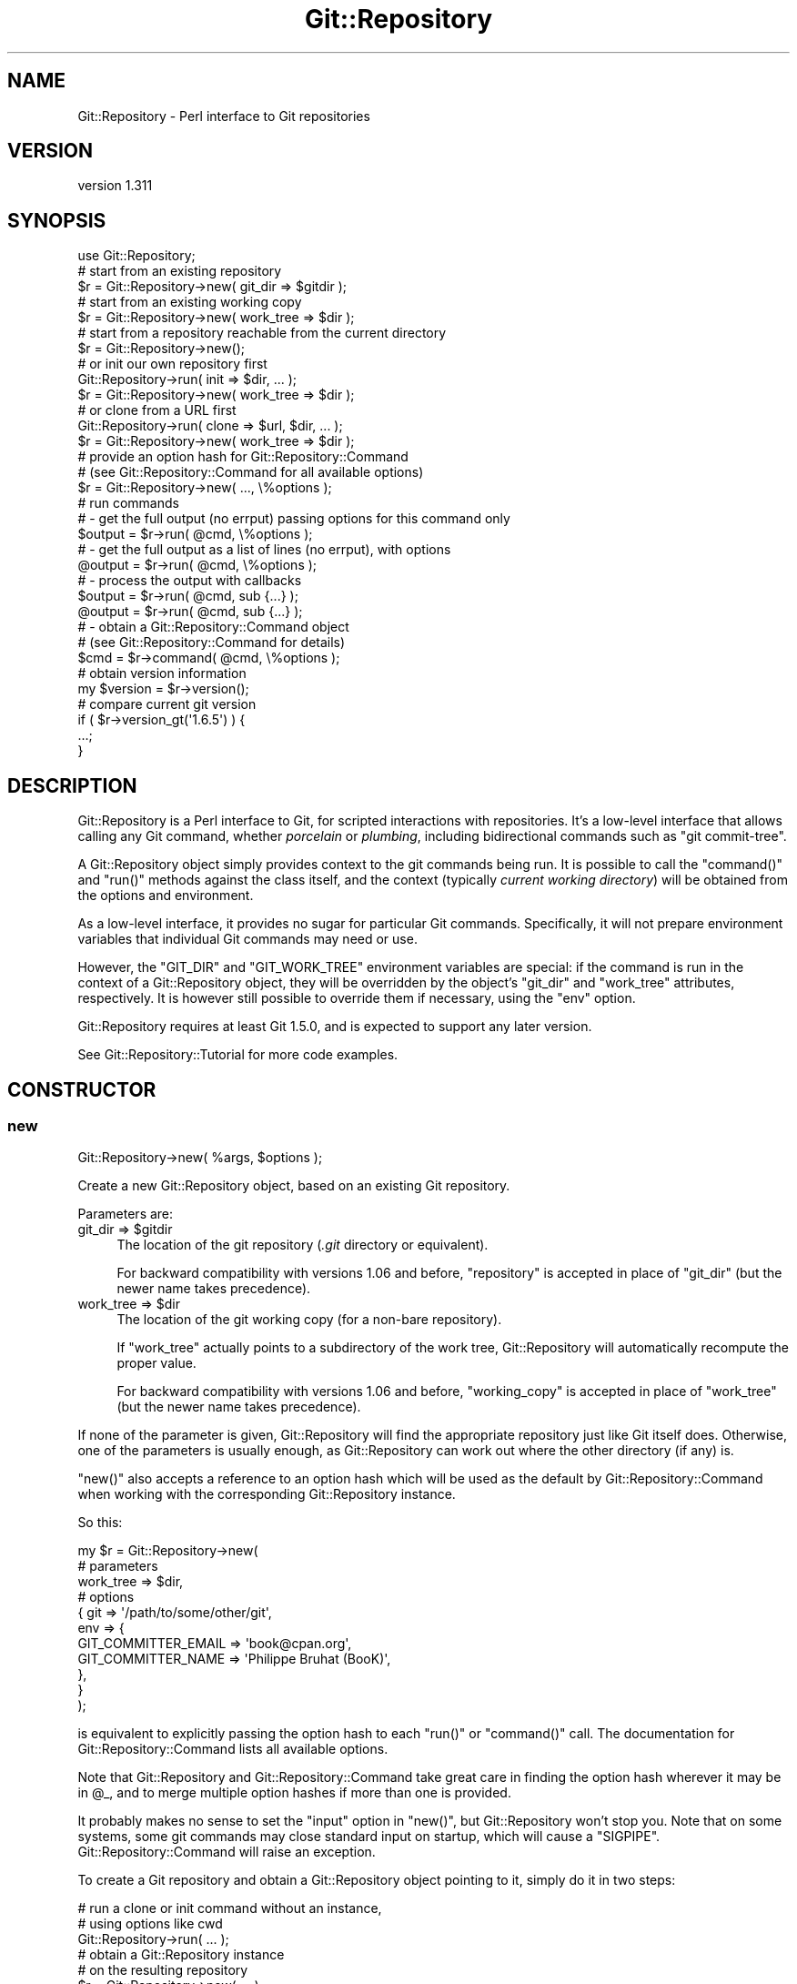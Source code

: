 .\" Automatically generated by Pod::Man 2.27 (Pod::Simple 3.28)
.\"
.\" Standard preamble:
.\" ========================================================================
.de Sp \" Vertical space (when we can't use .PP)
.if t .sp .5v
.if n .sp
..
.de Vb \" Begin verbatim text
.ft CW
.nf
.ne \\$1
..
.de Ve \" End verbatim text
.ft R
.fi
..
.\" Set up some character translations and predefined strings.  \*(-- will
.\" give an unbreakable dash, \*(PI will give pi, \*(L" will give a left
.\" double quote, and \*(R" will give a right double quote.  \*(C+ will
.\" give a nicer C++.  Capital omega is used to do unbreakable dashes and
.\" therefore won't be available.  \*(C` and \*(C' expand to `' in nroff,
.\" nothing in troff, for use with C<>.
.tr \(*W-
.ds C+ C\v'-.1v'\h'-1p'\s-2+\h'-1p'+\s0\v'.1v'\h'-1p'
.ie n \{\
.    ds -- \(*W-
.    ds PI pi
.    if (\n(.H=4u)&(1m=24u) .ds -- \(*W\h'-12u'\(*W\h'-12u'-\" diablo 10 pitch
.    if (\n(.H=4u)&(1m=20u) .ds -- \(*W\h'-12u'\(*W\h'-8u'-\"  diablo 12 pitch
.    ds L" ""
.    ds R" ""
.    ds C` ""
.    ds C' ""
'br\}
.el\{\
.    ds -- \|\(em\|
.    ds PI \(*p
.    ds L" ``
.    ds R" ''
.    ds C`
.    ds C'
'br\}
.\"
.\" Escape single quotes in literal strings from groff's Unicode transform.
.ie \n(.g .ds Aq \(aq
.el       .ds Aq '
.\"
.\" If the F register is turned on, we'll generate index entries on stderr for
.\" titles (.TH), headers (.SH), subsections (.SS), items (.Ip), and index
.\" entries marked with X<> in POD.  Of course, you'll have to process the
.\" output yourself in some meaningful fashion.
.\"
.\" Avoid warning from groff about undefined register 'F'.
.de IX
..
.nr rF 0
.if \n(.g .if rF .nr rF 1
.if (\n(rF:(\n(.g==0)) \{
.    if \nF \{
.        de IX
.        tm Index:\\$1\t\\n%\t"\\$2"
..
.        if !\nF==2 \{
.            nr % 0
.            nr F 2
.        \}
.    \}
.\}
.rr rF
.\"
.\" Accent mark definitions (@(#)ms.acc 1.5 88/02/08 SMI; from UCB 4.2).
.\" Fear.  Run.  Save yourself.  No user-serviceable parts.
.    \" fudge factors for nroff and troff
.if n \{\
.    ds #H 0
.    ds #V .8m
.    ds #F .3m
.    ds #[ \f1
.    ds #] \fP
.\}
.if t \{\
.    ds #H ((1u-(\\\\n(.fu%2u))*.13m)
.    ds #V .6m
.    ds #F 0
.    ds #[ \&
.    ds #] \&
.\}
.    \" simple accents for nroff and troff
.if n \{\
.    ds ' \&
.    ds ` \&
.    ds ^ \&
.    ds , \&
.    ds ~ ~
.    ds /
.\}
.if t \{\
.    ds ' \\k:\h'-(\\n(.wu*8/10-\*(#H)'\'\h"|\\n:u"
.    ds ` \\k:\h'-(\\n(.wu*8/10-\*(#H)'\`\h'|\\n:u'
.    ds ^ \\k:\h'-(\\n(.wu*10/11-\*(#H)'^\h'|\\n:u'
.    ds , \\k:\h'-(\\n(.wu*8/10)',\h'|\\n:u'
.    ds ~ \\k:\h'-(\\n(.wu-\*(#H-.1m)'~\h'|\\n:u'
.    ds / \\k:\h'-(\\n(.wu*8/10-\*(#H)'\z\(sl\h'|\\n:u'
.\}
.    \" troff and (daisy-wheel) nroff accents
.ds : \\k:\h'-(\\n(.wu*8/10-\*(#H+.1m+\*(#F)'\v'-\*(#V'\z.\h'.2m+\*(#F'.\h'|\\n:u'\v'\*(#V'
.ds 8 \h'\*(#H'\(*b\h'-\*(#H'
.ds o \\k:\h'-(\\n(.wu+\w'\(de'u-\*(#H)/2u'\v'-.3n'\*(#[\z\(de\v'.3n'\h'|\\n:u'\*(#]
.ds d- \h'\*(#H'\(pd\h'-\w'~'u'\v'-.25m'\f2\(hy\fP\v'.25m'\h'-\*(#H'
.ds D- D\\k:\h'-\w'D'u'\v'-.11m'\z\(hy\v'.11m'\h'|\\n:u'
.ds th \*(#[\v'.3m'\s+1I\s-1\v'-.3m'\h'-(\w'I'u*2/3)'\s-1o\s+1\*(#]
.ds Th \*(#[\s+2I\s-2\h'-\w'I'u*3/5'\v'-.3m'o\v'.3m'\*(#]
.ds ae a\h'-(\w'a'u*4/10)'e
.ds Ae A\h'-(\w'A'u*4/10)'E
.    \" corrections for vroff
.if v .ds ~ \\k:\h'-(\\n(.wu*9/10-\*(#H)'\s-2\u~\d\s+2\h'|\\n:u'
.if v .ds ^ \\k:\h'-(\\n(.wu*10/11-\*(#H)'\v'-.4m'^\v'.4m'\h'|\\n:u'
.    \" for low resolution devices (crt and lpr)
.if \n(.H>23 .if \n(.V>19 \
\{\
.    ds : e
.    ds 8 ss
.    ds o a
.    ds d- d\h'-1'\(ga
.    ds D- D\h'-1'\(hy
.    ds th \o'bp'
.    ds Th \o'LP'
.    ds ae ae
.    ds Ae AE
.\}
.rm #[ #] #H #V #F C
.\" ========================================================================
.\"
.IX Title "Git::Repository 3"
.TH Git::Repository 3 "2014-03-08" "perl v5.18.2" "User Contributed Perl Documentation"
.\" For nroff, turn off justification.  Always turn off hyphenation; it makes
.\" way too many mistakes in technical documents.
.if n .ad l
.nh
.SH "NAME"
Git::Repository \- Perl interface to Git repositories
.SH "VERSION"
.IX Header "VERSION"
version 1.311
.SH "SYNOPSIS"
.IX Header "SYNOPSIS"
.Vb 1
\&    use Git::Repository;
\&
\&    # start from an existing repository
\&    $r = Git::Repository\->new( git_dir => $gitdir );
\&
\&    # start from an existing working copy
\&    $r = Git::Repository\->new( work_tree => $dir );
\&
\&    # start from a repository reachable from the current directory
\&    $r = Git::Repository\->new();
\&
\&    # or init our own repository first
\&    Git::Repository\->run( init => $dir, ... );
\&    $r = Git::Repository\->new( work_tree => $dir );
\&
\&    # or clone from a URL first
\&    Git::Repository\->run( clone => $url, $dir, ... );
\&    $r = Git::Repository\->new( work_tree => $dir );
\&
\&    # provide an option hash for Git::Repository::Command
\&    # (see Git::Repository::Command for all available options)
\&    $r = Git::Repository\->new( ..., \e%options );
\&
\&    # run commands
\&    # \- get the full output (no errput) passing options for this command only
\&    $output = $r\->run( @cmd, \e%options );
\&
\&    # \- get the full output as a list of lines (no errput), with options
\&    @output = $r\->run( @cmd, \e%options );
\&
\&    # \- process the output with callbacks
\&    $output = $r\->run( @cmd, sub {...} );
\&    @output = $r\->run( @cmd, sub {...} );
\&
\&    # \- obtain a Git::Repository::Command object
\&    #   (see Git::Repository::Command for details)
\&    $cmd = $r\->command( @cmd, \e%options );
\&
\&    # obtain version information
\&    my $version = $r\->version();
\&
\&    # compare current git version
\&    if ( $r\->version_gt(\*(Aq1.6.5\*(Aq) ) {
\&        ...;
\&    }
.Ve
.SH "DESCRIPTION"
.IX Header "DESCRIPTION"
Git::Repository is a Perl interface to Git, for scripted interactions
with repositories. It's a low-level interface that allows calling any Git
command, whether \fIporcelain\fR or \fIplumbing\fR, including bidirectional
commands such as \f(CW\*(C`git commit\-tree\*(C'\fR.
.PP
A Git::Repository object simply provides context to the git commands
being run. It is possible to call the  \f(CW\*(C`command()\*(C'\fR and \f(CW\*(C`run()\*(C'\fR methods
against the class itself, and the context (typically \fIcurrent working
directory\fR) will be obtained from the options and environment.
.PP
As a low-level interface, it provides no sugar for particular Git
commands. Specifically, it will not prepare environment variables that
individual Git commands may need or use.
.PP
However, the \f(CW\*(C`GIT_DIR\*(C'\fR and \f(CW\*(C`GIT_WORK_TREE\*(C'\fR environment variables are
special: if the command is run in the context of a Git::Repository
object, they will be overridden by the object's \f(CW\*(C`git_dir\*(C'\fR and
\&\f(CW\*(C`work_tree\*(C'\fR attributes, respectively. It is however still possible to
override them if necessary, using the \f(CW\*(C`env\*(C'\fR option.
.PP
Git::Repository requires at least Git 1.5.0, and is expected to support
any later version.
.PP
See Git::Repository::Tutorial for more code examples.
.SH "CONSTRUCTOR"
.IX Header "CONSTRUCTOR"
.SS "new"
.IX Subsection "new"
.Vb 1
\&    Git::Repository\->new( %args, $options );
.Ve
.PP
Create a new Git::Repository object, based on an existing Git repository.
.PP
Parameters are:
.ie n .IP "git_dir => $gitdir" 4
.el .IP "git_dir => \f(CW$gitdir\fR" 4
.IX Item "git_dir => $gitdir"
The location of the git repository (\fI.git\fR directory or equivalent).
.Sp
For backward compatibility with versions 1.06 and before, \f(CW\*(C`repository\*(C'\fR
is accepted in place of \f(CW\*(C`git_dir\*(C'\fR (but the newer name takes precedence).
.ie n .IP "work_tree => $dir" 4
.el .IP "work_tree => \f(CW$dir\fR" 4
.IX Item "work_tree => $dir"
The location of the git working copy (for a non-bare repository).
.Sp
If \f(CW\*(C`work_tree\*(C'\fR actually points to a subdirectory of the work tree,
Git::Repository will automatically recompute the proper value.
.Sp
For backward compatibility with versions 1.06 and before, \f(CW\*(C`working_copy\*(C'\fR
is accepted in place of \f(CW\*(C`work_tree\*(C'\fR (but the newer name takes precedence).
.PP
If none of the parameter is given, Git::Repository will find the
appropriate repository just like Git itself does. Otherwise, one of
the parameters is usually enough,
as Git::Repository can work out where the other directory (if any) is.
.PP
\&\f(CW\*(C`new()\*(C'\fR also accepts a reference to an option hash which will be used
as the default by Git::Repository::Command when working with the
corresponding Git::Repository instance.
.PP
So this:
.PP
.Vb 11
\&    my $r = Git::Repository\->new(
\&        # parameters
\&        work_tree => $dir,
\&        # options
\&        {   git => \*(Aq/path/to/some/other/git\*(Aq,
\&            env => {
\&                GIT_COMMITTER_EMAIL => \*(Aqbook@cpan.org\*(Aq,
\&                GIT_COMMITTER_NAME  => \*(AqPhilippe Bruhat (BooK)\*(Aq,
\&            },
\&        }
\&    );
.Ve
.PP
is equivalent to explicitly passing the option hash to each
\&\f(CW\*(C`run()\*(C'\fR or \f(CW\*(C`command()\*(C'\fR call.
The documentation for Git::Repository::Command lists all
available options.
.PP
Note that Git::Repository and Git::Repository::Command take
great care in finding the option hash wherever it may be in \f(CW@_\fR,
and to merge multiple option hashes if more than one is provided.
.PP
It probably makes no sense to set the \f(CW\*(C`input\*(C'\fR option in \f(CW\*(C`new()\*(C'\fR,
but Git::Repository won't stop you.
Note that on some systems, some git commands may close standard input
on startup, which will cause a \f(CW\*(C`SIGPIPE\*(C'\fR. Git::Repository::Command
will raise an exception.
.PP
To create a Git repository and obtain a Git::Repository object
pointing to it, simply do it in two steps:
.PP
.Vb 3
\&    # run a clone or init command without an instance,
\&    # using options like cwd
\&    Git::Repository\->run( ... );
\&    
\&    # obtain a Git::Repository instance
\&    # on the resulting repository
\&    $r = Git::Repository\->new( ... );
.Ve
.SH "METHODS"
.IX Header "METHODS"
Git::Repository supports the following methods:
.SS "command"
.IX Subsection "command"
.Vb 2
\&    Git::Repository\->command( @cmd );
\&    $r\->command( @cmd );
.Ve
.PP
Runs the git sub-command and options, and returns a Git::Repository::Command
object pointing to the sub-process running the command.
.PP
As described in the Git::Repository::Command documentation, \f(CW@cmd\fR
may also contain a hashref containing options for the command.
.SS "run"
.IX Subsection "run"
.Vb 2
\&    Git::Repository\->run( @cmd );
\&    $r\->run( @cmd );
.Ve
.PP
Runs the command and returns the output as a string in scalar context,
or as a list of lines in list context. Also accepts a hashref of options.
.PP
Lines are automatically \f(CW\*(C`chomp\*(C'\fRed.
.PP
In addition to the options hashref supported by Git::Repository::Command,
the parameter list can also contain code references, that will be applied
successively to each line of output. The line being processed is in \f(CW$_\fR,
but the coderef must still return the result string (like \f(CW\*(C`map\*(C'\fR).
.PP
If the git command printed anything on stderr, it will be printed as
warnings. For convenience, if the git sub-process exited with status
\&\f(CW128\fR (fatal error), or \f(CW129\fR (usage message), \f(CW\*(C`run()\*(C'\fR will \f(CW\*(C`die()\*(C'\fR.
The exit status values for which \f(CW\*(C`run()\*(C'\fR dies can be modified using
the \f(CW\*(C`fatal\*(C'\fR option (see Git::Repository::Command for details).
.PP
The exit status of the command that was just run is accessible as usual
using \f(CW\*(C`$? >> 8\*(C'\fR. See perlvar for details about \f(CW$?\fR.
.SS "git_dir"
.IX Subsection "git_dir"
Returns the repository path.
.SS "work_tree"
.IX Subsection "work_tree"
Returns the working copy path.
Used as current working directory by Git::Repository::Command.
.SS "options"
.IX Subsection "options"
Return the option hash that was passed to \f(CW\*(C`Git::Repository\->new()\*(C'\fR.
.SS "version"
.IX Subsection "version"
Return the version of git, as given by \f(CW\*(C`git \-\-version\*(C'\fR.
.ie n .SS "Version-comparison ""operators"""
.el .SS "Version-comparison ``operators''"
.IX Subsection "Version-comparison operators"
Git evolves very fast, and new features are constantly added.
To facilitate the creation of programs that can properly handle the
wide variety of Git versions seen in the wild, a number of version
comparison \*(L"operators\*(R" are available.
.PP
They are named \f(CW\*(C`version_\f(CIop\f(CW\*(C'\fR where \fIop\fR is the equivalent of the Perl
operators \f(CW\*(C`lt\*(C'\fR, \f(CW\*(C`gt\*(C'\fR, \f(CW\*(C`le\*(C'\fR, \f(CW\*(C`ge\*(C'\fR, \f(CW\*(C`eq\*(C'\fR, \f(CW\*(C`ne\*(C'\fR. They return a boolean
value, obtained by comparing the version of the git binary and the
version string passed as parameter.
.PP
The methods are:
.ie n .IP "version_lt( $version )" 4
.el .IP "version_lt( \f(CW$version\fR )" 4
.IX Item "version_lt( $version )"
.PD 0
.ie n .IP "version_gt( $version )" 4
.el .IP "version_gt( \f(CW$version\fR )" 4
.IX Item "version_gt( $version )"
.ie n .IP "version_le( $version )" 4
.el .IP "version_le( \f(CW$version\fR )" 4
.IX Item "version_le( $version )"
.ie n .IP "version_ge( $version )" 4
.el .IP "version_ge( \f(CW$version\fR )" 4
.IX Item "version_ge( $version )"
.ie n .IP "version_eq( $version )" 4
.el .IP "version_eq( \f(CW$version\fR )" 4
.IX Item "version_eq( $version )"
.ie n .IP "version_ne( $version )" 4
.el .IP "version_ne( \f(CW$version\fR )" 4
.IX Item "version_ne( $version )"
.PD
.PP
All those methods also accept an option hash, just like the others.
.PP
Note that there are a small number of cases where the version comparison
operators will \fInot\fR compare versions correctly for \fIvery old\fR versions of
Git. Typical example is \f(CW\*(C`1.0.0a gt 1.0.0\*(C'\fR which should return true, but
doesn't. This only matters in comparisons, only for version numbers prior to
\&\f(CW\*(C`1.4.0\-rc1\*(C'\fR (June 2006), and only when the compared versions are very close.
.PP
Other issues exist when comparing development version numbers with one
another. For example, \f(CW1.7.1.1\fR is greater than both \f(CW\*(C`1.7.1.1.gc8c07\*(C'\fR
and \f(CW\*(C`1.7.1.1.g5f35a\*(C'\fR, and \f(CW1.7.1\fR is less than both. Obviously,
\&\f(CW\*(C`1.7.1.1.gc8c07\*(C'\fR will compare as greater than \f(CW\*(C`1.7.1.1.g5f35a\*(C'\fR
(asciibetically), but in fact these two version numbers cannot be
compared, as they are two siblings children of the commit tagged
\&\f(CW\*(C`v1.7.1\*(C'\fR).
.PP
If one were to compute the set of all possible version numbers (as returned
by \f(CW\*(C`git \-\-version\*(C'\fR) for all git versions that can be compiled from each
commit in the \fIgit.git\fR repository, the result would not be a totally ordered
set. Big deal.
.PP
Also, don't be too precise when requiring the minimum version of Git that
supported a given feature. The precise commit in git.git at which a given
feature was added doesn't mean as much as the release branch in which that
commit was merged.
.SH "PLUGIN SUPPORT"
.IX Header "PLUGIN SUPPORT"
Git::Repository intentionally has only few methods.
The idea is to provide a lightweight wrapper around git, to be used
to create interesting tools based on Git.
.PP
However, people will want to add extra functionality to Git::Repository,
the obvious example being a \f(CW\*(C`log()\*(C'\fR method that returns simple objects
with useful attributes.
.PP
Taking the hypothetical \f(CW\*(C`Git::Repository::Plugin::Hello\*(C'\fR module which
source code is listed in the previous reference, the methods it provides
would be loaded and used as follows:
.PP
.Vb 1
\&    use Git::Repository qw( Hello );
\&
\&    my $r = Git::Repository\->new();
\&    print $r\->hello();
\&    print $r\->hello_gitdir();
.Ve
.PP
It's possible to load only a selection of methods from the plugin:
.PP
.Vb 1
\&    use Git::Repository [ Hello => \*(Aqhello\*(Aq ];
\&
\&    my $r = Git::Repository\->new();
\&    print $r\->hello();
\&
\&    # dies: Can\*(Aqt locate object method "hello_gitdir"
\&    print $r\->hello_gitdir();
.Ve
.PP
If your plugin lives in another namespace than \f(CW\*(C`Git::Repository::Plugin::\*(C'\fR,
just prefix the fully qualified class name with a \f(CW\*(C`+\*(C'\fR. For example:
.PP
.Vb 1
\&    use Git::Repository qw( +MyGit::Hello );
.Ve
.PP
See Git::Repository::Plugin about how to create a new plugin.
.SH "ACKNOWLEDGEMENTS"
.IX Header "ACKNOWLEDGEMENTS"
Thanks to Todd Rinaldo, who wanted to add more methods to
Git::Repository, which made me look for a solution that would preserve
the minimalism of Git::Repository. The \f(CW\*(C`::Plugin\*(C'\fR interface is what
I came up with.
.SH "OTHER PERL GIT WRAPPERS"
.IX Header "OTHER PERL GIT WRAPPERS"
(This section was written in June 2010. The other Git wrappers have
probably evolved since that time.)
.PP
A number of Perl git wrappers already exist. Why create a new one?
.PP
I have a lot of ideas of nice things to do with Git as a tool to
manipulate blobs, trees, and tags, that may or may not represent
revision history of a project. A lot of those commands can output
huge amounts of data, which I need to be able to process in chunks.
Some of these commands also expect to receive input.
.PP
What follows is a short list of \*(L"missing features\*(R" that I was looking
for when I looked at the existing Git wrappers on \s-1CPAN.\s0 They are the
\&\*(L"rational\*(R" reason for writing my own (the real reason being of course
\&\*(L"I thought it would be fun, and I enjoyed doing it\*(R").
.PP
Even though it works well for me and others, Git::Repository has its
own shortcomings: it \fIis\fR a \fIlow-level interface to Git commands\fR,
anything complex requires you to deal with input/output handles,
it provides no high-level interface to generate actual Git commands
or process the output of commands (but have a look at the plugins), etc.
One the following modules may therefore be better suited for your needs,
depending on what you're trying to achieve.
.SS "Git.pm"
.IX Subsection "Git.pm"
Git.pm is not on \s-1CPAN.\s0 It is usually packaged with Git, and installed with
the system Perl libraries. Not being on \s-1CPAN\s0 makes it harder to install
in any Perl. It makes it harder for a \s-1CPAN\s0 library to depend on it.
.PP
It doesn't allow calling \f(CW\*(C`git init\*(C'\fR or \f(CW\*(C`git clone\*(C'\fR.
.PP
The \f(CW\*(C`command_bidi_pipe\*(C'\fR function especially has problems:
<http://kerneltrap.org/mailarchive/git/2008/10/24/3789584>
.SS "Git::Class"
.IX Subsection "Git::Class"
Git::Class
depends on Moose, which seems an unnecessary dependency for a simple
wrapper around Git. The startup penalty could become significant for
command-line tools.
.PP
Although it supports \f(CW\*(C`git init\*(C'\fR and \f(CW\*(C`git clone\*(C'\fR
(and has methods to call any Git command), it is mostly aimed at
porcelain commands, and provides no way to control bidirectional commands
(such as \f(CW\*(C`git commit\-tree\*(C'\fR).
.SS "Git::Wrapper"
.IX Subsection "Git::Wrapper"
Git::Wrapper
doesn't support streams or bidirectional commands.
.SS "Git::Sub"
.IX Subsection "Git::Sub"
(This description was added for completeness in May 2013.)
.PP
Git::Sub appeared in 2013, as a set of Git-specific System::Sub
functions. It provide a nice set of \f(CW\*(C`git::\*(C'\fR functions, and has some
limitations (due to the way System::Sub itself works) which don't
impact most Git commands.
.PP
Git::Sub doesn't support working with streams.
.SH "BUGS"
.IX Header "BUGS"
Since version 1.17, Git::Repository delegates the actual command
execution to System::Command, which has better support for Win32
since version 1.100.
.PP
Please report any bugs or feature requests to \f(CW\*(C`bug\-git\-repository at rt.cpan.org\*(C'\fR, or through
the web interface at <http://rt.cpan.org/NoAuth/ReportBug.html?Queue=Git\-Repository>.  I will be notified, and then you'll
automatically be notified of progress on your bug as I make changes.
.SH "SUPPORT"
.IX Header "SUPPORT"
You can find documentation for this module with the perldoc command.
.PP
.Vb 1
\&    perldoc Git::Repository
.Ve
.PP
You can also look for information at:
.IP "\(bu" 4
\&\s-1RT: CPAN\s0's request tracker
.Sp
<http://rt.cpan.org/NoAuth/Bugs.html?Dist=Git\-Repository>
.IP "\(bu" 4
AnnoCPAN: Annotated \s-1CPAN\s0 documentation
.Sp
<http://annocpan.org/dist/Git\-Repository>
.IP "\(bu" 4
\&\s-1CPAN\s0 Ratings
.Sp
<http://cpanratings.perl.org/d/Git\-Repository>
.IP "\(bu" 4
Search \s-1CPAN\s0
.Sp
<http://search.cpan.org/dist/Git\-Repository>
.SH "BUGS"
.IX Header "BUGS"
Please report any bugs or feature requests on the bugtracker website
http://rt.cpan.org/NoAuth/Bugs.html?Dist=Git\-Repository or by email to
bug\-git\-repository@rt.cpan.org.
.PP
When submitting a bug or request, please include a test-file or a
patch to an existing test-file that illustrates the bug or desired
feature.
.SH "AUTHOR"
.IX Header "AUTHOR"
Philippe Bruhat (BooK) <book@cpan.org>
.SH "COPYRIGHT"
.IX Header "COPYRIGHT"
Copyright 2010\-2014 Philippe Bruhat (BooK), all rights reserved.
.SH "LICENSE"
.IX Header "LICENSE"
This program is free software; you can redistribute it and/or modify it
under the same terms as Perl itself.
